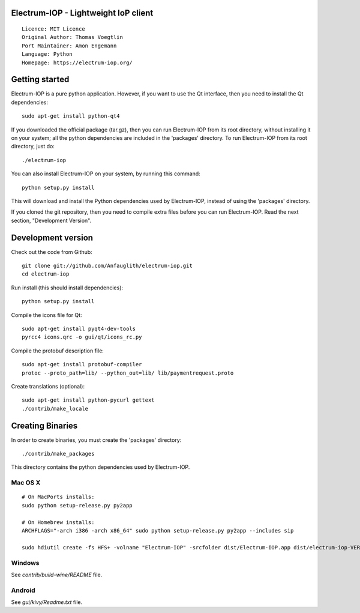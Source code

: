 Electrum-IOP - Lightweight IoP client
=====================================

::

  Licence: MIT Licence
  Original Author: Thomas Voegtlin
  Port Maintainer: Amon Engemann
  Language: Python
  Homepage: https://electrum-iop.org/



Getting started
===============

Electrum-IOP is a pure python application. However, if you want to use the
Qt interface, then you need to install the Qt dependencies::

    sudo apt-get install python-qt4

If you downloaded the official package (tar.gz), then you can run
Electrum-IOP from its root directory, without installing it on your
system; all the python dependencies are included in the 'packages'
directory. To run Electrum-IOP from its root directory, just do::

    ./electrum-iop

You can also install Electrum-IOP on your system, by running this command::

    python setup.py install

This will download and install the Python dependencies used by
Electrum-IOP, instead of using the 'packages' directory.

If you cloned the git repository, then you need to compile extra files
before you can run Electrum-IOP. Read the next section, "Development
Version".



Development version
===================

Check out the code from Github::

    git clone git://github.com/Anfauglith/electrum-iop.git
    cd electrum-iop

Run install (this should install dependencies)::

    python setup.py install

Compile the icons file for Qt::

    sudo apt-get install pyqt4-dev-tools
    pyrcc4 icons.qrc -o gui/qt/icons_rc.py

Compile the protobuf description file::

    sudo apt-get install protobuf-compiler
    protoc --proto_path=lib/ --python_out=lib/ lib/paymentrequest.proto

Create translations (optional)::

    sudo apt-get install python-pycurl gettext
    ./contrib/make_locale




Creating Binaries
=================


In order to create binaries, you must create the 'packages' directory::

    ./contrib/make_packages

This directory contains the python dependencies used by Electrum-IOP.

Mac OS X
--------

::

    # On MacPorts installs: 
    sudo python setup-release.py py2app
    
    # On Homebrew installs: 
    ARCHFLAGS="-arch i386 -arch x86_64" sudo python setup-release.py py2app --includes sip
    
    sudo hdiutil create -fs HFS+ -volname "Electrum-IOP" -srcfolder dist/Electrum-IOP.app dist/electrum-iop-VERSION-macosx.dmg

Windows
-------

See `contrib/build-wine/README` file.


Android
-------

See `gui/kivy/Readme.txt` file.
